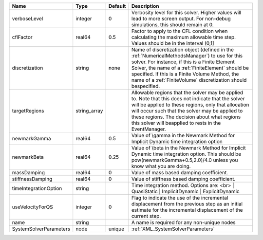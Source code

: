 

====================== ============ ======= ======================================================================================================================================================================================================================================================================================================================= 
Name                   Type         Default Description                                                                                                                                                                                                                                                                                                             
====================== ============ ======= ======================================================================================================================================================================================================================================================================================================================= 
verboseLevel           integer      0       Verbosity level for this solver. Higher values will lead to more screen output. For non-debug  simulations, this should remain at 0.                                                                                                                                                                                    
cflFactor              real64       0.5     Factor to apply to the CFL condition when calculating the maximum allowable time step. Values should be in the interval (0,1]                                                                                                                                                                                           
discretization         string       none    Name of discretization object (defined in the :ref:`NumericalMethodsManager`) to use for this solver. For instance, if this is a Finite Element Solver, the name of a :ref:`FiniteElement` should be specified. If this is a Finite Volume Method, the name of a :ref:`FiniteVolume` discretization should bespecified. 
targetRegions          string_array         Allowable regions that the solver may be applied to. Note that this does not indicate that the solver will be applied to these regions, only that allocation will occur such that the solver may be applied to these regions. The decision about what regions this solver will beapplied to rests in the EventManager.  
newmarkGamma           real64       0.5     Value of \\gamma in the Newmark Method for Implicit Dynamic time integration option                                                                                                                                                                                                                                     
newmarkBeta            real64       0.25    Value of \\beta in the Newmark Method for Implicit Dynamic time integration option. This should be pow(newmarkGamma+0.5,2.0)/4.0 unless you know what you are doing.                                                                                                                                                    
massDamping            real64       0       Value of mass based damping coefficient.                                                                                                                                                                                                                                                                                
stiffnessDamping       real64       0       Value of stiffness based damping coefficient.                                                                                                                                                                                                                                                                           
timeIntegrationOption  string               Time integration method. Options are: <br>
                                            |  QuasiStatic
                                            |  ImplicitDynamic
                                            |  ExplicitDynamic                                                                                                                                                                                                                                       
useVelocityForQS       integer      0       Flag to indicate the use of the incremental displacement from the previous step as an initial estimate for the incremental displacement of the current step.                                                                                                                                                            
name                   string               A name is required for any non-unique nodes                                                                                                                                                                                                                                                                             
SystemSolverParameters node         unique  :ref:`XML_SystemSolverParameters`                                                                                                                                                                                                                                                                                       
====================== ============ ======= ======================================================================================================================================================================================================================================================================================================================= 


